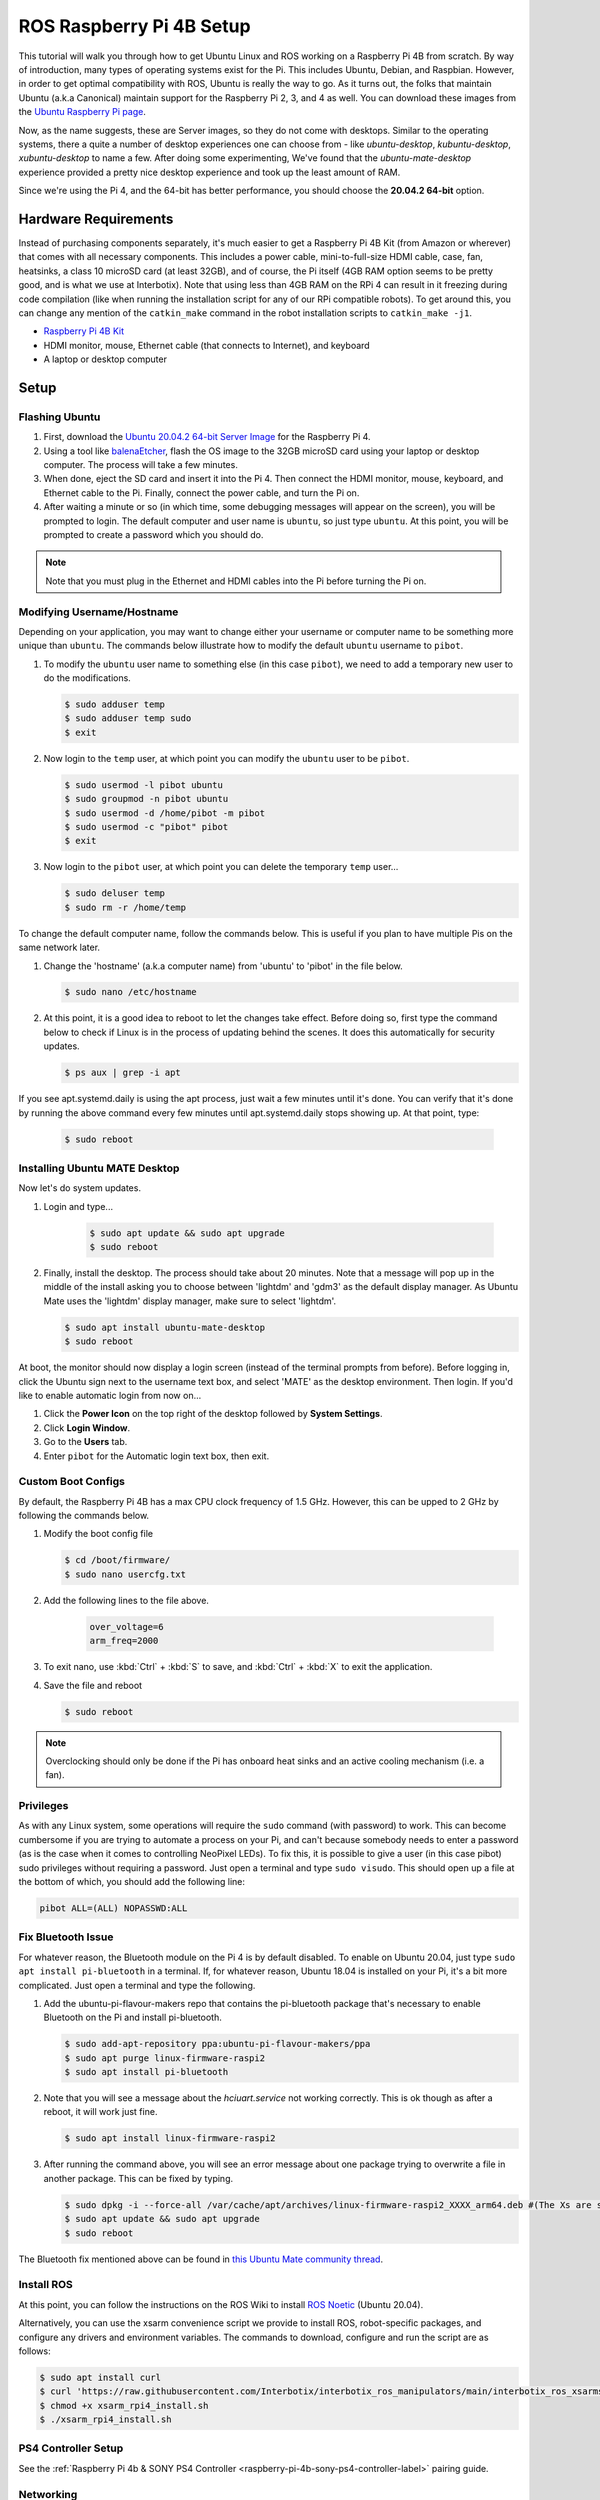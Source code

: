=========================
ROS Raspberry Pi 4B Setup
=========================

This tutorial will walk you through how to get Ubuntu Linux and ROS working on a Raspberry Pi 4B
from scratch. By way of introduction, many types of operating systems exist for the Pi. This
includes Ubuntu, Debian, and Raspbian. However, in order to get optimal compatibility with ROS,
Ubuntu is really the way to go. As it turns out, the folks that maintain Ubuntu (a.k.a Canonical)
maintain support for the Raspberry Pi 2, 3, and 4 as well. You can download these images from the
`Ubuntu Raspberry Pi page`_.

.. _Ubuntu Raspberry Pi page: https://ubuntu.com/download/raspberry-pi

Now, as the name suggests, these are Server images, so they do not come with desktops. Similar to
the operating systems, there a quite a number of desktop experiences one can choose from - like
`ubuntu-desktop`, `kubuntu-desktop`, `xubuntu-desktop` to name a few. After doing some
experimenting, We've found that the `ubuntu-mate-desktop` experience provided a pretty nice desktop
experience and took up the least amount of RAM.

Since we're using the Pi 4, and the 64-bit has better performance, you should choose the **20.04.2
64-bit** option.

Hardware Requirements
=====================

Instead of purchasing components separately, it's much easier to get a Raspberry Pi 4B Kit (from
Amazon or wherever) that comes with all necessary components. This includes a power cable,
mini-to-full-size HDMI cable, case, fan, heatsinks, a class 10 microSD card (at least 32GB), and of
course, the Pi itself (4GB RAM option seems to be pretty good, and is what we use at Interbotix).
Note that using less than 4GB RAM on the RPi 4 can result in it freezing during code compilation
(like when running the installation script for any of our RPi compatible robots). To get around
this, you can change any mention of the ``catkin_make`` command in the robot installation scripts
to ``catkin_make -j1``.

- `Raspberry Pi 4B Kit`_
- HDMI monitor, mouse, Ethernet cable (that connects to Internet), and keyboard
- A laptop or desktop computer

.. _Raspberry Pi 4B Kit: https://www.amazon.com/Vilros-Raspberry-Complete-Transparent-Cooled/dp/B07VFCB192/ref=sr_1_8?dchild=1&keywords=rpi+4+kit&qid=1615835937&sr=8-8

Setup
=====

Flashing Ubuntu
---------------

1.  First, download the `Ubuntu 20.04.2 64-bit Server Image`_ for the Raspberry Pi 4.
2.  Using a tool like `balenaEtcher`_, flash the OS image to the 32GB microSD card using your
    laptop or desktop computer. The process will take a few minutes.
3.  When done, eject the SD card and insert it into the Pi 4. Then connect the HDMI monitor, mouse,
    keyboard, and Ethernet cable to the Pi. Finally, connect the power cable, and turn the Pi on.
4.  After waiting a minute or so (in which time, some debugging messages will appear on the
    screen), you will be prompted to login. The default computer and user name is ``ubuntu``, so
    just type ``ubuntu``. At this point, you will be prompted to create a password which you should
    do.

.. note::

    Note that you must plug in the Ethernet and HDMI cables into the Pi before turning the Pi on.

.. _Ubuntu 20.04.2 64-bit Server Image: https://ubuntu.com/download/raspberry-pi/thank-you?version=20.04.2&architecture=server-arm64+raspi
.. https://ubuntu-mate.org/download/arm64/focal/

.. _balenaEtcher: https://www.balena.io/etcher/

Modifying Username/Hostname
---------------------------

Depending on your application, you may want to change either your username or computer name to be
something more unique than ``ubuntu``. The commands below illustrate how to modify the default
``ubuntu`` username to ``pibot``.

1.  To modify the ``ubuntu`` user name to something else (in this case ``pibot``), we need to add a
    temporary new user to do the modifications.

    .. code-block:: console

        $ sudo adduser temp
        $ sudo adduser temp sudo
        $ exit

2.  Now login to the ``temp`` user, at which point you can modify the ``ubuntu`` user to be
    ``pibot``.

    .. code-block:: console

        $ sudo usermod -l pibot ubuntu
        $ sudo groupmod -n pibot ubuntu
        $ sudo usermod -d /home/pibot -m pibot
        $ sudo usermod -c "pibot" pibot
        $ exit

3.  Now login to the ``pibot`` user, at which point you can delete the temporary ``temp`` user...

    .. code-block:: console

        $ sudo deluser temp
        $ sudo rm -r /home/temp

To change the default computer name, follow the commands below. This is useful if you plan to have
multiple Pis on the same network later.

1.  Change the 'hostname' (a.k.a computer name) from 'ubuntu' to 'pibot' in the file below.

    .. code-block:: console

        $ sudo nano /etc/hostname

2.  At this point, it is a good idea to reboot to let the changes take effect. Before doing so,
    first type the command below to check if Linux is in the process of updating behind the scenes.
    It does this automatically for security updates.

    .. code-block:: console

        $ ps aux | grep -i apt

If you see apt.systemd.daily is using the apt process, just wait a few minutes until it's done. You
can verify that it's done by running the above command every few minutes until apt.systemd.daily
stops showing up. At that point, type:

    .. code-block:: console

        $ sudo reboot

Installing Ubuntu MATE Desktop
------------------------------

Now let's do system updates.

1. Login and type...

    .. code-block:: console

        $ sudo apt update && sudo apt upgrade
        $ sudo reboot

2.  Finally, install the desktop. The process should take about 20 minutes. Note that a message
    will pop up in the middle of the install asking you to choose between 'lightdm' and 'gdm3' as
    the default display manager. As Ubuntu Mate uses the 'lightdm' display manager, make sure to
    select 'lightdm'.

    .. code-block:: console

        $ sudo apt install ubuntu-mate-desktop
        $ sudo reboot

At boot, the monitor should now display a login screen (instead of the terminal prompts from
before). Before logging in, click the Ubuntu sign next to the username text box, and select 'MATE'
as the desktop environment. Then login. If you'd like to enable automatic login from now on...

1.  Click the **Power Icon** on the top right of the desktop followed by **System Settings**.
2.  Click **Login Window**.
3.  Go to the **Users** tab.
4.  Enter ``pibot`` for the Automatic login text box, then exit.

Custom Boot Configs
-------------------

By default, the Raspberry Pi 4B has a max CPU clock frequency of 1.5 GHz. However, this can be
upped to 2 GHz by following the commands below.

1.  Modify the boot config file

    .. code-block:: console

        $ cd /boot/firmware/
        $ sudo nano usercfg.txt

2. Add the following lines to the file above.

    .. code-block:: console

        over_voltage=6
        arm_freq=2000

3.  To exit nano, use :kbd:`Ctrl` + :kbd:`S` to save, and :kbd:`Ctrl` + :kbd:`X` to exit the
    application.

4.  Save the file and reboot

    .. code-block:: console

        $ sudo reboot

.. note::

    Overclocking should only be done if the Pi has onboard heat sinks and an active cooling
    mechanism (i.e. a fan).

Privileges
----------

As with any Linux system, some operations will require the ``sudo`` command (with password) to
work. This can become cumbersome if you are trying to automate a process on your Pi, and can't
because somebody needs to enter a password (as is the case when it comes to controlling NeoPixel
LEDs). To fix this, it is possible to give a user (in this case pibot) sudo privileges without
requiring a password. Just open a terminal and type ``sudo visudo``. This should open up a file at
the bottom of which, you should add the following line:

.. code-block:: console

    pibot ALL=(ALL) NOPASSWD:ALL

Fix Bluetooth Issue
-------------------

For whatever reason, the Bluetooth module on the Pi 4 is by default disabled. To enable on Ubuntu
20.04, just type ``sudo apt install pi-bluetooth`` in a terminal. If, for whatever reason, Ubuntu
18.04 is installed on your Pi, it's a bit more complicated. Just open a terminal and type the
following.

1.  Add the ubuntu-pi-flavour-makers repo that contains the pi-bluetooth package that's necessary
    to enable Bluetooth on the Pi and install pi-bluetooth.

    .. code-block:: console

        $ sudo add-apt-repository ppa:ubuntu-pi-flavour-makers/ppa
        $ sudo apt purge linux-firmware-raspi2
        $ sudo apt install pi-bluetooth

2.  Note that you will see a message about the *hciuart.service* not working correctly. This is ok
    though as after a reboot, it will work just fine.

    .. code-block:: console

        $ sudo apt install linux-firmware-raspi2

3.  After running the command above, you will see an error message about one package trying to
    overwrite a file in another package. This can be fixed by
    typing.

    .. code-block:: console

        $ sudo dpkg -i --force-all /var/cache/apt/archives/linux-firmware-raspi2_XXXX_arm64.deb #(The Xs are some arbitrary numbers which can be copied from the error message)
        $ sudo apt update && sudo apt upgrade
        $ sudo reboot

The Bluetooth fix mentioned above can be found in `this Ubuntu Mate community thread`_.

.. _this Ubuntu Mate community thread: https://ubuntu-mate.community/t/error-updating-ubuntu-mate-18-04-on-pi-3b/20001/5

Install ROS
-----------

At this point, you can follow the instructions on the ROS Wiki to install `ROS Noetic`_ (Ubuntu 20.04).

.. _ROS Noetic: http://wiki.ros.org/noetic/Installation/Ubuntu

Alternatively, you can use the xsarm convenience script we provide to install ROS, robot-specific
packages, and configure any drivers and environment variables. The commands to download, configure
and run the script are as follows:

.. code-block:: console

    $ sudo apt install curl
    $ curl 'https://raw.githubusercontent.com/Interbotix/interbotix_ros_manipulators/main/interbotix_ros_xsarms/install/rpi4/xsarm_rpi4_install.sh' > xsarm_rpi4_install.sh
    $ chmod +x xsarm_rpi4_install.sh
    $ ./xsarm_rpi4_install.sh

PS4 Controller Setup
--------------------

See the :ref:`Raspberry Pi 4b & SONY PS4 Controller <raspberry-pi-4b-sony-ps4-controller-label>`
pairing guide.

Networking
----------

Most users usually work with a Raspberry Pi in a headless state via SSH. This can make updating
software on the Pi difficult if the Pi does not automatically connect to the Internet when booted.
Typically though, it's bad practice to have any robot connected to the Internet since it makes it
easier for hackers to get control of them. One idea might be to just plug an Ethernet cable into
the Pi if Internet is needed, but this doesn't work in all cases since the Pi might be enclosed by
a shell or in a hard to reach area. A better approach is to just connect a 'master' computer via
Ethernet to an Internet connection, and then create a WiFi hotspot on the 'master' as well. Then
all you need to do is to configure the Pi to act as a Client and automatically connect to the
'master' computer's hotspot when available. This way, you can share the 'master' computer's
Internet connection with the Pi when needed.
